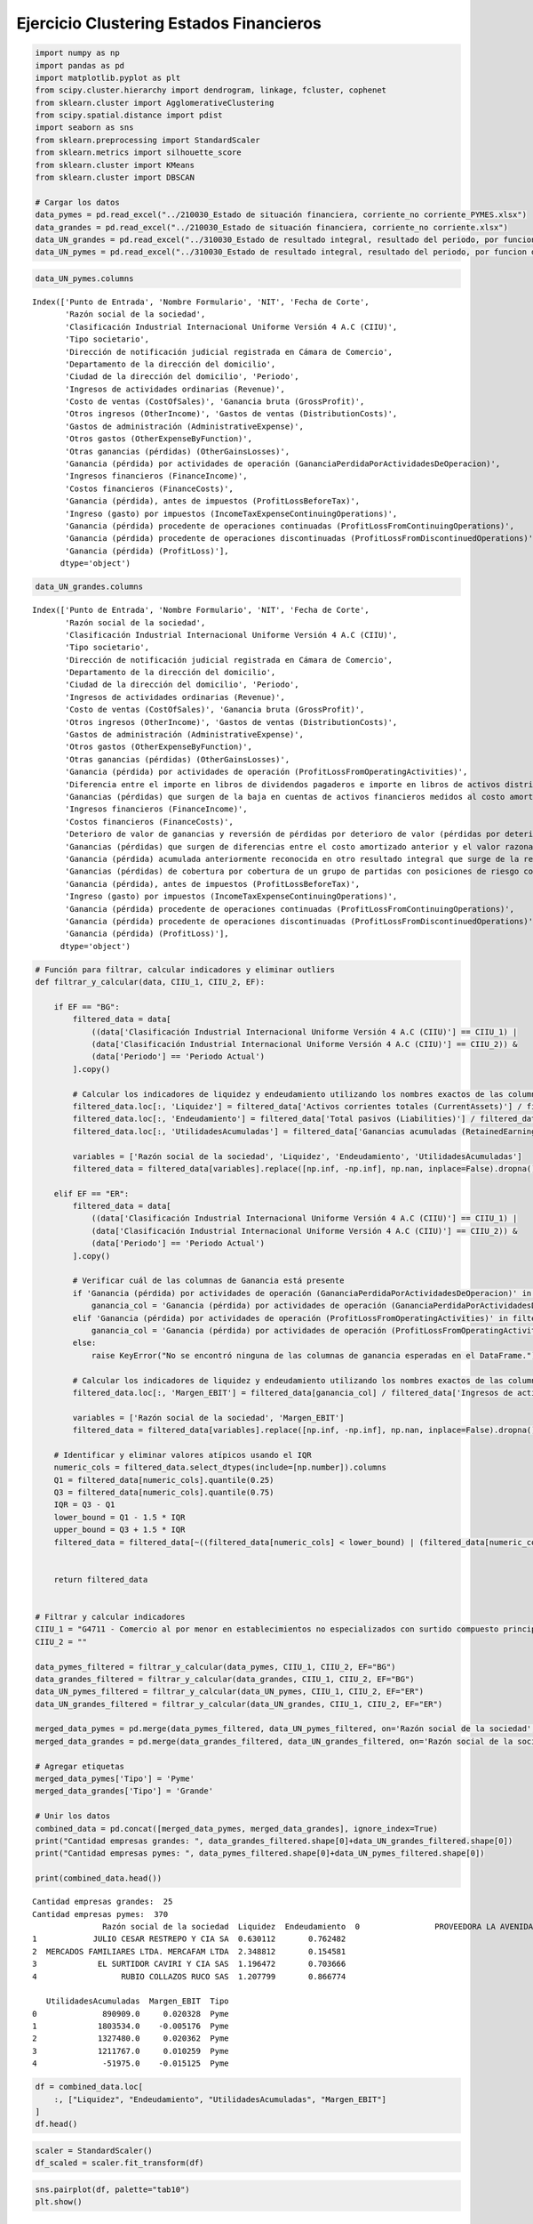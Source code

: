 Ejercicio Clustering Estados Financieros
----------------------------------------

.. code:: ipython3

    import numpy as np
    import pandas as pd
    import matplotlib.pyplot as plt
    from scipy.cluster.hierarchy import dendrogram, linkage, fcluster, cophenet
    from sklearn.cluster import AgglomerativeClustering
    from scipy.spatial.distance import pdist
    import seaborn as sns
    from sklearn.preprocessing import StandardScaler
    from sklearn.metrics import silhouette_score
    from sklearn.cluster import KMeans
    from sklearn.cluster import DBSCAN
    
    # Cargar los datos
    data_pymes = pd.read_excel("../210030_Estado de situación financiera, corriente_no corriente_PYMES.xlsx")
    data_grandes = pd.read_excel("../210030_Estado de situación financiera, corriente_no corriente.xlsx")
    data_UN_grandes = pd.read_excel("../310030_Estado de resultado integral, resultado del periodo, por funcion de gasto.xlsx")
    data_UN_pymes = pd.read_excel("../310030_Estado de resultado integral, resultado del periodo, por funcion de gasto_PYMES.xlsx")

.. code:: ipython3

    data_UN_pymes.columns




.. parsed-literal::

    Index(['Punto de Entrada', 'Nombre Formulario', 'NIT', 'Fecha de Corte',
           'Razón social de la sociedad',
           'Clasificación Industrial Internacional Uniforme Versión 4 A.C (CIIU)',
           'Tipo societario',
           'Dirección de notificación judicial registrada en Cámara de Comercio',
           'Departamento de la dirección del domicilio',
           'Ciudad de la dirección del domicilio', 'Periodo',
           'Ingresos de actividades ordinarias (Revenue)',
           'Costo de ventas (CostOfSales)', 'Ganancia bruta (GrossProfit)',
           'Otros ingresos (OtherIncome)', 'Gastos de ventas (DistributionCosts)',
           'Gastos de administración (AdministrativeExpense)',
           'Otros gastos (OtherExpenseByFunction)',
           'Otras ganancias (pérdidas) (OtherGainsLosses)',
           'Ganancia (pérdida) por actividades de operación (GananciaPerdidaPorActividadesDeOperacion)',
           'Ingresos financieros (FinanceIncome)',
           'Costos financieros (FinanceCosts)',
           'Ganancia (pérdida), antes de impuestos (ProfitLossBeforeTax)',
           'Ingreso (gasto) por impuestos (IncomeTaxExpenseContinuingOperations)',
           'Ganancia (pérdida) procedente de operaciones continuadas (ProfitLossFromContinuingOperations)',
           'Ganancia (pérdida) procedente de operaciones discontinuadas (ProfitLossFromDiscontinuedOperations)',
           'Ganancia (pérdida) (ProfitLoss)'],
          dtype='object')



.. code:: ipython3

    data_UN_grandes.columns




.. parsed-literal::

    Index(['Punto de Entrada', 'Nombre Formulario', 'NIT', 'Fecha de Corte',
           'Razón social de la sociedad',
           'Clasificación Industrial Internacional Uniforme Versión 4 A.C (CIIU)',
           'Tipo societario',
           'Dirección de notificación judicial registrada en Cámara de Comercio',
           'Departamento de la dirección del domicilio',
           'Ciudad de la dirección del domicilio', 'Periodo',
           'Ingresos de actividades ordinarias (Revenue)',
           'Costo de ventas (CostOfSales)', 'Ganancia bruta (GrossProfit)',
           'Otros ingresos (OtherIncome)', 'Gastos de ventas (DistributionCosts)',
           'Gastos de administración (AdministrativeExpense)',
           'Otros gastos (OtherExpenseByFunction)',
           'Otras ganancias (pérdidas) (OtherGainsLosses)',
           'Ganancia (pérdida) por actividades de operación (ProfitLossFromOperatingActivities)',
           'Diferencia entre el importe en libros de dividendos pagaderos e importe en libros de activos distribuidos distintos al efectivo (DifferenceBetweenCarryingAmountOfDividendsPayableAndCarryingAmountOfNoncashAssetsDistributed)',
           'Ganancias (pérdidas) que surgen de la baja en cuentas de activos financieros medidos al costo amortizado (GainLossArisingFromDerecognitionOfFinancialAssetsMeasuredAtAmortisedCost)',
           'Ingresos financieros (FinanceIncome)',
           'Costos financieros (FinanceCosts)',
           'Deterioro de valor de ganancias y reversión de pérdidas por deterioro de valor (pérdidas por deterioro de valor) determinado de acuerdo con la NIIF 9 (ImpairmentLossImpairmentGainAndReversalOfImpairmentLossDeterminedInAccordanceWithIFRS9)',
           'Ganancias (pérdidas) que surgen de diferencias entre el costo amortizado anterior y el valor razonable de activos financieros reclasificados de la categoría de medición costo amortizado a la categoría de medición de valor razonable con cambios en resultados (GainsLossesArisingFromDifferenceBetweenPreviousCarryingAmountAndFairValueOfFinancialAssetsReclassifiedAsMeasuredAtFairValue)',
           'Ganancia (pérdida) acumulada anteriormente reconocida en otro resultado integral que surge de la reclasificación de activos financieros de la categoría de medición de valor razonable con cambios en otro resultado integral a la de valor razonable con cambios en resultados (CumulativeGainLossPreviouslyRecognisedInOtherComprehensiveIncomeArisingFromReclassificationOfFinancialAssetsOutOfFairValueThroughOtherComprehensiveIncomeIntoFairValueThroughProfitOrLossMeasurementCategory)',
           'Ganancias (pérdidas) de cobertura por cobertura de un grupo de partidas con posiciones de riesgo compensadoras (HedgingGainsLossesForHedgeOfGroupOfItemsWithOffsettingRiskPositions)',
           'Ganancia (pérdida), antes de impuestos (ProfitLossBeforeTax)',
           'Ingreso (gasto) por impuestos (IncomeTaxExpenseContinuingOperations)',
           'Ganancia (pérdida) procedente de operaciones continuadas (ProfitLossFromContinuingOperations)',
           'Ganancia (pérdida) procedente de operaciones discontinuadas (ProfitLossFromDiscontinuedOperations)',
           'Ganancia (pérdida) (ProfitLoss)'],
          dtype='object')



.. code:: ipython3

    # Función para filtrar, calcular indicadores y eliminar outliers
    def filtrar_y_calcular(data, CIIU_1, CIIU_2, EF):
    
        if EF == "BG":
            filtered_data = data[
                ((data['Clasificación Industrial Internacional Uniforme Versión 4 A.C (CIIU)'] == CIIU_1) |
                (data['Clasificación Industrial Internacional Uniforme Versión 4 A.C (CIIU)'] == CIIU_2)) &
                (data['Periodo'] == 'Periodo Actual')
            ].copy()
            
            # Calcular los indicadores de liquidez y endeudamiento utilizando los nombres exactos de las columnas
            filtered_data.loc[:, 'Liquidez'] = filtered_data['Activos corrientes totales (CurrentAssets)'] / filtered_data['Pasivos corrientes totales (CurrentLiabilities)']
            filtered_data.loc[:, 'Endeudamiento'] = filtered_data['Total pasivos (Liabilities)'] / filtered_data['Total de activos (Assets)']
            filtered_data.loc[:, 'UtilidadesAcumuladas'] = filtered_data['Ganancias acumuladas (RetainedEarnings)']
                          
            variables = ['Razón social de la sociedad', 'Liquidez', 'Endeudamiento', 'UtilidadesAcumuladas']
            filtered_data = filtered_data[variables].replace([np.inf, -np.inf], np.nan, inplace=False).dropna().copy()
            
        elif EF == "ER":
            filtered_data = data[
                ((data['Clasificación Industrial Internacional Uniforme Versión 4 A.C (CIIU)'] == CIIU_1) |
                (data['Clasificación Industrial Internacional Uniforme Versión 4 A.C (CIIU)'] == CIIU_2)) &
                (data['Periodo'] == 'Periodo Actual')
            ].copy()
            
            # Verificar cuál de las columnas de Ganancia está presente
            if 'Ganancia (pérdida) por actividades de operación (GananciaPerdidaPorActividadesDeOperacion)' in filtered_data.columns:
                ganancia_col = 'Ganancia (pérdida) por actividades de operación (GananciaPerdidaPorActividadesDeOperacion)'
            elif 'Ganancia (pérdida) por actividades de operación (ProfitLossFromOperatingActivities)' in filtered_data.columns:
                ganancia_col = 'Ganancia (pérdida) por actividades de operación (ProfitLossFromOperatingActivities)'
            else:
                raise KeyError("No se encontró ninguna de las columnas de ganancia esperadas en el DataFrame.")
    
            # Calcular los indicadores de liquidez y endeudamiento utilizando los nombres exactos de las columnas
            filtered_data.loc[:, 'Margen_EBIT'] = filtered_data[ganancia_col] / filtered_data['Ingresos de actividades ordinarias (Revenue)']
            
            variables = ['Razón social de la sociedad', 'Margen_EBIT']
            filtered_data = filtered_data[variables].replace([np.inf, -np.inf], np.nan, inplace=False).dropna().copy()
    
        # Identificar y eliminar valores atípicos usando el IQR
        numeric_cols = filtered_data.select_dtypes(include=[np.number]).columns
        Q1 = filtered_data[numeric_cols].quantile(0.25)
        Q3 = filtered_data[numeric_cols].quantile(0.75)
        IQR = Q3 - Q1
        lower_bound = Q1 - 1.5 * IQR
        upper_bound = Q3 + 1.5 * IQR
        filtered_data = filtered_data[~((filtered_data[numeric_cols] < lower_bound) | (filtered_data[numeric_cols] > upper_bound)).any(axis=1)]
    
                
        return filtered_data
    
    
    # Filtrar y calcular indicadores
    CIIU_1 = "G4711 - Comercio al por menor en establecimientos no especializados con surtido compuesto principalmente por alimentos, bebidas (alcohólicas y no alcohólicas) o tabaco"
    CIIU_2 = ""
    
    data_pymes_filtered = filtrar_y_calcular(data_pymes, CIIU_1, CIIU_2, EF="BG")
    data_grandes_filtered = filtrar_y_calcular(data_grandes, CIIU_1, CIIU_2, EF="BG")
    data_UN_pymes_filtered = filtrar_y_calcular(data_UN_pymes, CIIU_1, CIIU_2, EF="ER")
    data_UN_grandes_filtered = filtrar_y_calcular(data_UN_grandes, CIIU_1, CIIU_2, EF="ER")
    
    merged_data_pymes = pd.merge(data_pymes_filtered, data_UN_pymes_filtered, on='Razón social de la sociedad', how='inner')
    merged_data_grandes = pd.merge(data_grandes_filtered, data_UN_grandes_filtered, on='Razón social de la sociedad', how='inner')
    
    # Agregar etiquetas
    merged_data_pymes['Tipo'] = 'Pyme'
    merged_data_grandes['Tipo'] = 'Grande'
    
    # Unir los datos
    combined_data = pd.concat([merged_data_pymes, merged_data_grandes], ignore_index=True)
    print("Cantidad empresas grandes: ", data_grandes_filtered.shape[0]+data_UN_grandes_filtered.shape[0])
    print("Cantidad empresas pymes: ", data_pymes_filtered.shape[0]+data_UN_pymes_filtered.shape[0])
    
    print(combined_data.head())


.. parsed-literal::

    Cantidad empresas grandes:  25
    Cantidad empresas pymes:  370
                   Razón social de la sociedad  Liquidez  Endeudamiento  \
    0                PROVEEDORA LA AVENIDA SAS  1.452161       0.718850   
    1            JULIO CESAR RESTREPO Y CIA SA  0.630112       0.762482   
    2  MERCADOS FAMILIARES LTDA. MERCAFAM LTDA  2.348812       0.154581   
    3             EL SURTIDOR CAVIRI Y CIA SAS  1.196472       0.703666   
    4                  RUBIO COLLAZOS RUCO SAS  1.207799       0.866774   
    
       UtilidadesAcumuladas  Margen_EBIT  Tipo  
    0              890909.0     0.020328  Pyme  
    1             1803534.0    -0.005176  Pyme  
    2             1327480.0     0.020362  Pyme  
    3             1211767.0     0.010259  Pyme  
    4              -51975.0    -0.015125  Pyme  
    

.. code:: ipython3

    df = combined_data.loc[
        :, ["Liquidez", "Endeudamiento", "UtilidadesAcumuladas", "Margen_EBIT"]
    ]
    df.head()




.. raw:: html

    <div>
    <style scoped>
        .dataframe tbody tr th:only-of-type {
            vertical-align: middle;
        }
    
        .dataframe tbody tr th {
            vertical-align: top;
        }
    
        .dataframe thead th {
            text-align: right;
        }
    </style>
    <table border="1" class="dataframe">
      <thead>
        <tr style="text-align: right;">
          <th></th>
          <th>Liquidez</th>
          <th>Endeudamiento</th>
          <th>UtilidadesAcumuladas</th>
          <th>Margen_EBIT</th>
        </tr>
      </thead>
      <tbody>
        <tr>
          <th>0</th>
          <td>1.452161</td>
          <td>0.718850</td>
          <td>890909.0</td>
          <td>0.020328</td>
        </tr>
        <tr>
          <th>1</th>
          <td>0.630112</td>
          <td>0.762482</td>
          <td>1803534.0</td>
          <td>-0.005176</td>
        </tr>
        <tr>
          <th>2</th>
          <td>2.348812</td>
          <td>0.154581</td>
          <td>1327480.0</td>
          <td>0.020362</td>
        </tr>
        <tr>
          <th>3</th>
          <td>1.196472</td>
          <td>0.703666</td>
          <td>1211767.0</td>
          <td>0.010259</td>
        </tr>
        <tr>
          <th>4</th>
          <td>1.207799</td>
          <td>0.866774</td>
          <td>-51975.0</td>
          <td>-0.015125</td>
        </tr>
      </tbody>
    </table>
    </div>



.. code:: ipython3

    scaler = StandardScaler()
    df_scaled = scaler.fit_transform(df)

.. code:: ipython3

    sns.pairplot(df, palette="tab10")
    plt.show()



.. image:: output_7_0.png


Ajuste Cluster K-Means:
~~~~~~~~~~~~~~~~~~~~~~~

Optimizar el hiperparámetro de ``n_clusters``

.. code:: ipython3

    wcss = []
    silhouette_scores = []
    K = range(2, 11)
    for k in K:
        kmeans = KMeans(n_clusters=k, random_state=34)
        kmeans.fit(df_scaled)
        wcss.append(kmeans.inertia_)
        labels = kmeans.labels_
        score = silhouette_score(df_scaled, labels)
        silhouette_scores.append(score)
    
    # Visualizar los resultados del método del codo y de la silueta
    plt.figure(figsize=(16, 6))
    
    plt.subplot(1, 2, 1)
    plt.plot(K, wcss, "bo-")
    plt.xlabel("Número de clústeres (K)")
    plt.ylabel("WCSS")
    plt.title("Método del Codo para determinar el número óptimo de clústeres")
    
    plt.subplot(1, 2, 2)
    plt.plot(K, silhouette_scores, "bo-")
    plt.xlabel("Número de clústeres (K)")
    plt.ylabel("Puntuación de la Silueta")
    plt.title("Método de la Silueta para determinar el número óptimo de clústeres")
    
    plt.tight_layout()
    plt.show()



.. image:: output_10_0.png


La mejor cantidad de clusters es 3.

.. code:: ipython3

    k = 3
    
    # Ajustar K-Means con el número óptimo de clústeres
    kmeans = KMeans(n_clusters=k, random_state=34)
    kmeans.fit(df_scaled)
    labels = kmeans.labels_
    
    # Agregar los clusters al DataFrame
    df["cluster"] = labels
    
    print("Cantidad de empresas por cluster:\n", df["cluster"].value_counts().sort_index())


.. parsed-literal::

    Cantidad de empresas por cluster:
     0      3
    1     61
    2    110
    Name: cluster, dtype: int64
    

.. code:: ipython3

    # Lista de variables que deseas graficar
    variables = ["Liquidez", "Endeudamiento", "UtilidadesAcumuladas", "Margen_EBIT"]
    
    # Crear una figura con subplots
    fig, axes = plt.subplots(nrows=2, ncols=2, figsize=(20, 12))
    
    # Aplanar el array de ejes para un fácil acceso
    axes = axes.flatten()
    
    # Iterar sobre cada variable para graficar en su respectivo subplot
    for i, var in enumerate(variables):
        sns.boxplot(x="cluster", y=var, data=df, palette="tab10", ax=axes[i])
        axes[i].set_title(f"Boxplot de {var} por Cluster")
    
    # Ajustar el layout para evitar solapamientos
    plt.tight_layout()
    plt.show()



.. image:: output_13_0.png


.. code:: ipython3

    sns.pairplot(df, hue="cluster", palette="tab10")
    plt.show()



.. image:: output_14_0.png


Ajuste Cluster jerárquico:
~~~~~~~~~~~~~~~~~~~~~~~~~~

Optimizar los siguientes hiperparámetros:

-  ``n_clusters``

-  ``linkage``

.. code:: ipython3

    # Métodos de vinculación a probar
    linkage_methods = ["single", "complete", "average", "ward"]
    
    for method in linkage_methods:
        # Crear la matriz de enlaces
        Z = linkage(df_scaled, method=method)
    
        # Calcular la correlación coefénica
        c, coph_dists = cophenet(Z, pdist(df_scaled))
        print(f"Método de vinculación: {method}, Correlación cofenética: {c:.4f}")
    
        # Plot del dendrograma
        plt.figure(figsize=(10, 7))
        plt.title(f"Dendrograma ({method})")
        dendrogram(Z)
        plt.show()


.. parsed-literal::

    Método de vinculación: single, Correlación cofenética: 0.7556
    


.. image:: output_17_1.png


.. parsed-literal::

    Método de vinculación: complete, Correlación cofenética: 0.7227
    


.. image:: output_17_3.png


.. parsed-literal::

    Método de vinculación: average, Correlación cofenética: 0.8431
    


.. image:: output_17_5.png


.. parsed-literal::

    Método de vinculación: ward, Correlación cofenética: 0.5148
    


.. image:: output_17_7.png


El mejor método es ``"average"``

.. code:: ipython3

    range_n_clusters = range(2, 11)
    silhouette_avg_values = []
    
    for n_clusters in range_n_clusters:
        # Agrupar los datos con AgglomerativeClustering
        clusterer = AgglomerativeClustering(n_clusters=n_clusters, linkage="average")
        cluster_labels = clusterer.fit_predict(df_scaled)
    
        # Calcular el silhouette score medio
        silhouette_avg = silhouette_score(df_scaled, cluster_labels)
        silhouette_avg_values.append(silhouette_avg)
    
    # Graficar el silhouette score para cada número de clusters
    plt.figure(figsize=(10, 6))
    plt.plot(range_n_clusters, silhouette_avg_values, "bo-")
    plt.xlabel("Número de clusters")
    plt.ylabel("Silhouette Score promedio")
    plt.title("Silhouette Score para diferentes números de clusters")
    plt.show()



.. image:: output_19_0.png


La mejor cantidad de cluster son 2 y 3.

.. code:: ipython3

    # Asignar clusters
    k = 3  # Definir el número de clusters
    metodo = "average"
    model = AgglomerativeClustering(n_clusters=k, linkage=metodo)
    labels = model.fit_predict(df_scaled)
    
    # Agregar los clusters al DataFrame
    df["cluster"] = labels
    
    print("Cantidad de empresas por cluster:\n", df["cluster"].value_counts().sort_index())


.. parsed-literal::

    Cantidad de empresas por cluster:
     0    172
    1      1
    2      1
    Name: cluster, dtype: int64
    

.. code:: ipython3

    # Lista de variables que deseas graficar
    variables = ["Liquidez", "Endeudamiento", "UtilidadesAcumuladas", "Margen_EBIT"]
    
    # Crear una figura con subplots
    fig, axes = plt.subplots(nrows=2, ncols=2, figsize=(20, 12))
    
    # Aplanar el array de ejes para un fácil acceso
    axes = axes.flatten()
    
    # Iterar sobre cada variable para graficar en su respectivo subplot
    for i, var in enumerate(variables):
        sns.boxplot(x="cluster", y=var, data=df, palette="tab10", ax=axes[i])
        axes[i].set_title(f"Boxplot de {var} por Cluster")
    
    # Ajustar el layout para evitar solapamientos
    plt.tight_layout()
    plt.show()



.. image:: output_22_0.png


.. code:: ipython3

    sns.pairplot(df, hue="cluster", palette="tab10")
    plt.show()



.. image:: output_23_0.png


Ajuste Cluster DBSCAN:
~~~~~~~~~~~~~~~~~~~~~~

Optimizar los siguientes hiperparámetros:

-  ``eps``

-  ``min_samples``

.. code:: ipython3

    # Definir los valores de eps y min_samples para evaluar
    eps_values = np.arange(0.1, 2, 0.1)
    min_samples_values = range(1, 20, 2)
    
    # Almacenar las puntuaciones de silueta
    results = []
    
    for eps in eps_values:
        for min_samples in min_samples_values:
            db = DBSCAN(eps=eps, min_samples=min_samples)
            dbscan_labels = db.fit_predict(df_scaled)
    
            if len(set(dbscan_labels)) > 1:  # Asegurarse de que hay más de un cluster
                silhouette_avg = silhouette_score(df_scaled, dbscan_labels)
                results.append((eps, min_samples, silhouette_avg))
            else:
                results.append((eps, min_samples, -1))
    
    # Convertir los resultados a un DataFrame
    import pandas as pd
    
    results_df = pd.DataFrame(results, columns=["eps", "min_samples", "silhouette_score"])
    
    # Visualizar los resultados en un heatmap
    pivot_table = results_df.pivot(index='eps', columns='min_samples', values='silhouette_score')
    plt.figure(figsize=(10, 7))
    sns.heatmap(pivot_table, annot=True, fmt=".4f", cmap="viridis")
    plt.title("Puntuación de Silueta para diferentes combinaciones de eps y min_samples")
    plt.show()



.. image:: output_26_0.png


Los mejores valores son:

-  ``eps=1.6``

``min_samples=3``:

.. code:: ipython3

    eps = 1.6
    min_samples = 3
    
    # Aplicar DBSCAN
    db = DBSCAN(eps=eps, min_samples=min_samples).fit(df_scaled)
    labels = db.labels_
    
    print(set(labels))
    
    # Número de clusters en las etiquetas, ignorando el ruido si está presente.
    n_clusters_ = len(set(labels)) - (1 if -1 in labels else 0)  # Tener en cuenta que el cluster -1 es el ruido.
    n_noise_ = list(labels).count(-1)
    
    print(f"Número de clusters: {n_clusters_}")
    print(f"Número de puntos de ruido: {n_noise_}")
    
    
    labels = db.fit_predict(df_scaled)
    
    # Agregar los clusters al DataFrame
    df["cluster"] = labels
    
    # Calcular el índice de silueta
    silhouette_scores = silhouette_score(df_scaled, labels)
    print(f"Puntuación de Silueta: {silhouette_scores:.4f}")
    
    print("Cantidad de empresas por cluster:\n", df["cluster"].value_counts().sort_index())


.. parsed-literal::

    {0, -1}
    Número de clusters: 1
    Número de puntos de ruido: 4
    Puntuación de Silueta: 0.6100
    Cantidad de empresas por cluster:
     -1      4
     0    170
    Name: cluster, dtype: int64
    

.. code:: ipython3

    # Lista de variables que deseas graficar
    variables = ["Liquidez", "Endeudamiento", "UtilidadesAcumuladas", "Margen_EBIT"]
    
    # Crear una figura con subplots
    fig, axes = plt.subplots(nrows=2, ncols=2, figsize=(20, 12))
    
    # Aplanar el array de ejes para un fácil acceso
    axes = axes.flatten()
    
    # Iterar sobre cada variable para graficar en su respectivo subplot
    for i, var in enumerate(variables):
        sns.boxplot(x="cluster", y=var, data=df, palette="tab10", ax=axes[i])
        axes[i].set_title(f"Boxplot de {var} por Cluster")
    
    # Ajustar el layout para evitar solapamientos
    plt.tight_layout()
    plt.show()



.. image:: output_29_0.png


.. code:: ipython3

    sns.pairplot(df, hue="cluster", palette="tab10")
    plt.show()



.. image:: output_30_0.png


.. code:: ipython3

    # Datos atípicos
    print(df[df["cluster"] == -1])
    
    # Índices de los datos atípicos
    index_atipicos = df[df["cluster"] == -1].index
    
    print("Índices de los datos atípicos:", index_atipicos)


.. parsed-literal::

         Liquidez  Endeudamiento  UtilidadesAcumuladas  Margen_EBIT  cluster
    165  1.022211       0.724341            17662216.0     0.024441       -1
    166  1.181853       0.378594            16511616.0    -0.019511       -1
    168  0.437121       0.961229           -23717894.0     0.023014       -1
    172  0.994625       0.624813            40820504.0     0.015182       -1
    Índices de los datos atípicos: Int64Index([165, 166, 168, 172], dtype='int64')
    

.. code:: ipython3

    # Crear una lista para almacenar las filas seleccionadas
    filas_atipicas = []
    
    # Iterar sobre los índices y seleccionar las filas correspondientes
    for index in index_atipicos:
        filas_atipicas.append(combined_data.iloc[index])
    
    # Convertir la lista de filas seleccionadas en un DataFrame
    filas_atipicas_df = pd.DataFrame(filas_atipicas)
    
    # Mostrar el DataFrame con las filas atípicas
    print(filas_atipicas_df)


.. parsed-literal::

        Razón social de la sociedad  Liquidez  Endeudamiento  \
    165                   CARIBE SA  1.022211       0.724341   
    166        EL ARROZAL Y CIA SCA  1.181853       0.378594   
    168            IN BOND GEMA SAS  0.437121       0.961229   
    172   INVERCOMER DEL CARIBE SAS  0.994625       0.624813   
    
         UtilidadesAcumuladas  Margen_EBIT    Tipo  
    165            17662216.0     0.024441  Grande  
    166            16511616.0    -0.019511  Grande  
    168           -23717894.0     0.023014  Grande  
    172            40820504.0     0.015182  Grande  
    

Las anteriores empresas solo son datos atípicos por las Utilidades
Acumuladas.
